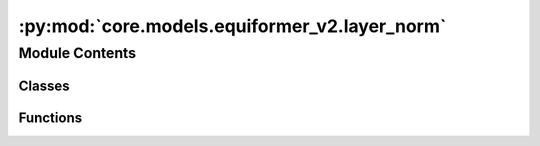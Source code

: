 :py:mod:`core.models.equiformer_v2.layer_norm`
==============================================

.. py:module:: core.models.equiformer_v2.layer_norm

.. autoapi-nested-parse::

   1. Normalize features of shape (N, sphere_basis, C),
   with sphere_basis = (lmax + 1) ** 2.

   2. The difference from `layer_norm.py` is that all type-L vectors have
   the same number of channels and input features are of shape (N, sphere_basis, C).



Module Contents
---------------

Classes
~~~~~~~

.. autoapisummary::

   core.models.equiformer_v2.layer_norm.EquivariantLayerNormArray
   core.models.equiformer_v2.layer_norm.EquivariantLayerNormArraySphericalHarmonics
   core.models.equiformer_v2.layer_norm.EquivariantRMSNormArraySphericalHarmonics
   core.models.equiformer_v2.layer_norm.EquivariantRMSNormArraySphericalHarmonicsV2
   core.models.equiformer_v2.layer_norm.EquivariantDegreeLayerScale



Functions
~~~~~~~~~

.. autoapisummary::

   core.models.equiformer_v2.layer_norm.get_normalization_layer
   core.models.equiformer_v2.layer_norm.get_l_to_all_m_expand_index



.. py:function:: get_normalization_layer(norm_type: str, lmax: int, num_channels: int, eps: float = 1e-05, affine: bool = True, normalization: str = 'component')


.. py:function:: get_l_to_all_m_expand_index(lmax: int)


.. py:class:: EquivariantLayerNormArray(lmax: int, num_channels: int, eps: float = 1e-05, affine: bool = True, normalization: str = 'component')


   Bases: :py:obj:`torch.nn.Module`

   Base class for all neural network modules.

   Your models should also subclass this class.

   Modules can also contain other Modules, allowing to nest them in
   a tree structure. You can assign the submodules as regular attributes::

       import torch.nn as nn
       import torch.nn.functional as F

       class Model(nn.Module):
           def __init__(self):
               super().__init__()
               self.conv1 = nn.Conv2d(1, 20, 5)
               self.conv2 = nn.Conv2d(20, 20, 5)

           def forward(self, x):
               x = F.relu(self.conv1(x))
               return F.relu(self.conv2(x))

   Submodules assigned in this way will be registered, and will have their
   parameters converted too when you call :meth:`to`, etc.

   .. note::
       As per the example above, an ``__init__()`` call to the parent class
       must be made before assignment on the child.

   :ivar training: Boolean represents whether this module is in training or
                   evaluation mode.
   :vartype training: bool

   .. py:method:: __repr__() -> str

      Return repr(self).


   .. py:method:: forward(node_input)

      Assume input is of shape [N, sphere_basis, C]



.. py:class:: EquivariantLayerNormArraySphericalHarmonics(lmax: int, num_channels: int, eps: float = 1e-05, affine: bool = True, normalization: str = 'component', std_balance_degrees: bool = True)


   Bases: :py:obj:`torch.nn.Module`

   1. Normalize over L = 0.
   2. Normalize across all m components from degrees L > 0.
   3. Do not normalize separately for different L (L > 0).

   .. py:method:: __repr__() -> str

      Return repr(self).


   .. py:method:: forward(node_input)

      Assume input is of shape [N, sphere_basis, C]



.. py:class:: EquivariantRMSNormArraySphericalHarmonics(lmax: int, num_channels: int, eps: float = 1e-05, affine: bool = True, normalization: str = 'component')


   Bases: :py:obj:`torch.nn.Module`

   1. Normalize across all m components from degrees L >= 0.

   .. py:method:: __repr__() -> str

      Return repr(self).


   .. py:method:: forward(node_input)

      Assume input is of shape [N, sphere_basis, C]



.. py:class:: EquivariantRMSNormArraySphericalHarmonicsV2(lmax: int, num_channels: int, eps: float = 1e-05, affine: bool = True, normalization: str = 'component', centering: bool = True, std_balance_degrees: bool = True)


   Bases: :py:obj:`torch.nn.Module`

   1. Normalize across all m components from degrees L >= 0.
   2. Expand weights and multiply with normalized feature to prevent slicing and concatenation.

   .. py:method:: __repr__() -> str

      Return repr(self).


   .. py:method:: forward(node_input)

      Assume input is of shape [N, sphere_basis, C]



.. py:class:: EquivariantDegreeLayerScale(lmax: int, num_channels: int, scale_factor: float = 2.0)


   Bases: :py:obj:`torch.nn.Module`

   1. Similar to Layer Scale used in CaiT (Going Deeper With Image Transformers (ICCV'21)), we scale the output of both attention and FFN.
   2. For degree L > 0, we scale down the square root of 2 * L, which is to emulate halving the number of channels when using higher L.

   .. py:method:: __repr__() -> str

      Return repr(self).


   .. py:method:: forward(node_input)



